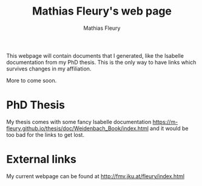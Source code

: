 #+TITLE: Mathias Fleury's web page
#+AUTHOR: Mathias Fleury
#+HTML_HEAD: <link rel="stylesheet" type="text/css" href="https://gongzhitaao.org/orgcss/org.css"/>

This webpage will contain documents that I generated, like the
Isabelle documentation from my PhD thesis. This is the only way to
have links which survives changes in my affiliation.


More to come soon.

* PhD Thesis
My thesis comes with some fancy Isabelle documentation [[https://m-fleury.github.io/thesis/doc/Weidenbach_Book/index.html]] and it would be
too bad for the links to get lost.

* External links
My current webpage can be found at [[http://fmv.jku.at/fleury/index.html]]